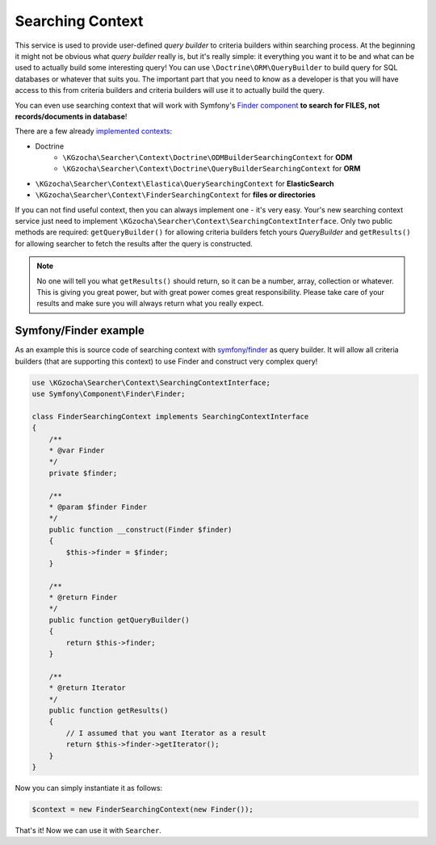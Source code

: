 ==================
Searching Context
==================

This service is used to provide user-defined *query builder* to criteria builders within searching process.
At the beginning it might not be obvious what *query builder* really is, but it's really simple:
it everything you want it to be and what can be used to actually build some interesting query!
You can use ``\Doctrine\ORM\QueryBuilder`` to build query for SQL databases or whatever that suits you.
The important part that you need to know as a developer is that you will have access to this from criteria builders
and criteria builders will use it to actually build the query.

You can even use searching context that will work with
Symfony's `Finder component <http://symfony.com/doc/current/components/finder.html>`_
**to search for FILES, not records/documents in database**!

There are a few already `implemented contexts <https://github.com/krzysztof-gzocha/searcher/tree/master/src/KGzocha/Searcher/Context>`_:

- Doctrine
    - ``\KGzocha\Searcher\Context\Doctrine\ODMBuilderSearchingContext`` for **ODM**
    - ``\KGzocha\Searcher\Context\Doctrine\QueryBuilderSearchingContext`` for **ORM**
- ``\KGzocha\Searcher\Context\Elastica\QuerySearchingContext`` for **ElasticSearch**
- ``\KGzocha\Searcher\Context\FinderSearchingContext`` for **files or directories**

If you can not find useful context, then you can always implement one - it's very easy.
Your's new searching context service just need to implement ``\KGzocha\Searcher\Context\SearchingContextInterface``.
Only two public methods are required: ``getQueryBuilder()`` for allowing criteria builders fetch yours *QueryBuilder*
and ``getResults()`` for allowing searcher to fetch the results after the query is constructed.

.. note::

    No one will tell you what ``getResults()`` should return, so it can be a number, array, collection or whatever.
    This is giving you great power, but with great power comes great responsibility. Please take care of your results
    and make sure you will always return what you really expect.

Symfony/Finder example
-----------------------

As an example this is source code of searching context with
`symfony/finder <http://symfony.com/doc/current/components/finder.html>`_ as query builder.
It will allow all criteria builders (that are supporting this context) to use Finder and construct very complex query!

.. code:: php

    use \KGzocha\Searcher\Context\SearchingContextInterface;
    use Symfony\Component\Finder\Finder;

    class FinderSearchingContext implements SearchingContextInterface
    {
        /**
        * @var Finder
        */
        private $finder;

        /**
        * @param $finder Finder
        */
        public function __construct(Finder $finder)
        {
            $this->finder = $finder;
        }

        /**
        * @return Finder
        */
        public function getQueryBuilder()
        {
            return $this->finder;
        }

        /**
        * @return Iterator
        */
        public function getResults()
        {
            // I assumed that you want Iterator as a result
            return $this->finder->getIterator();
        }
    }

Now you can simply instantiate it as follows:

.. code:: php

    $context = new FinderSearchingContext(new Finder());

That's it! Now we can use it with ``Searcher``.
